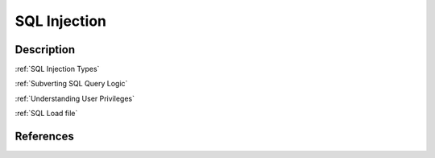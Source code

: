 SQL Injection
###############

Description
***************

:ref:`SQL Injection Types`

:ref:`Subverting SQL Query Logic`

:ref:`Understanding User Privileges`

:ref:`SQL Load file`

References
************
